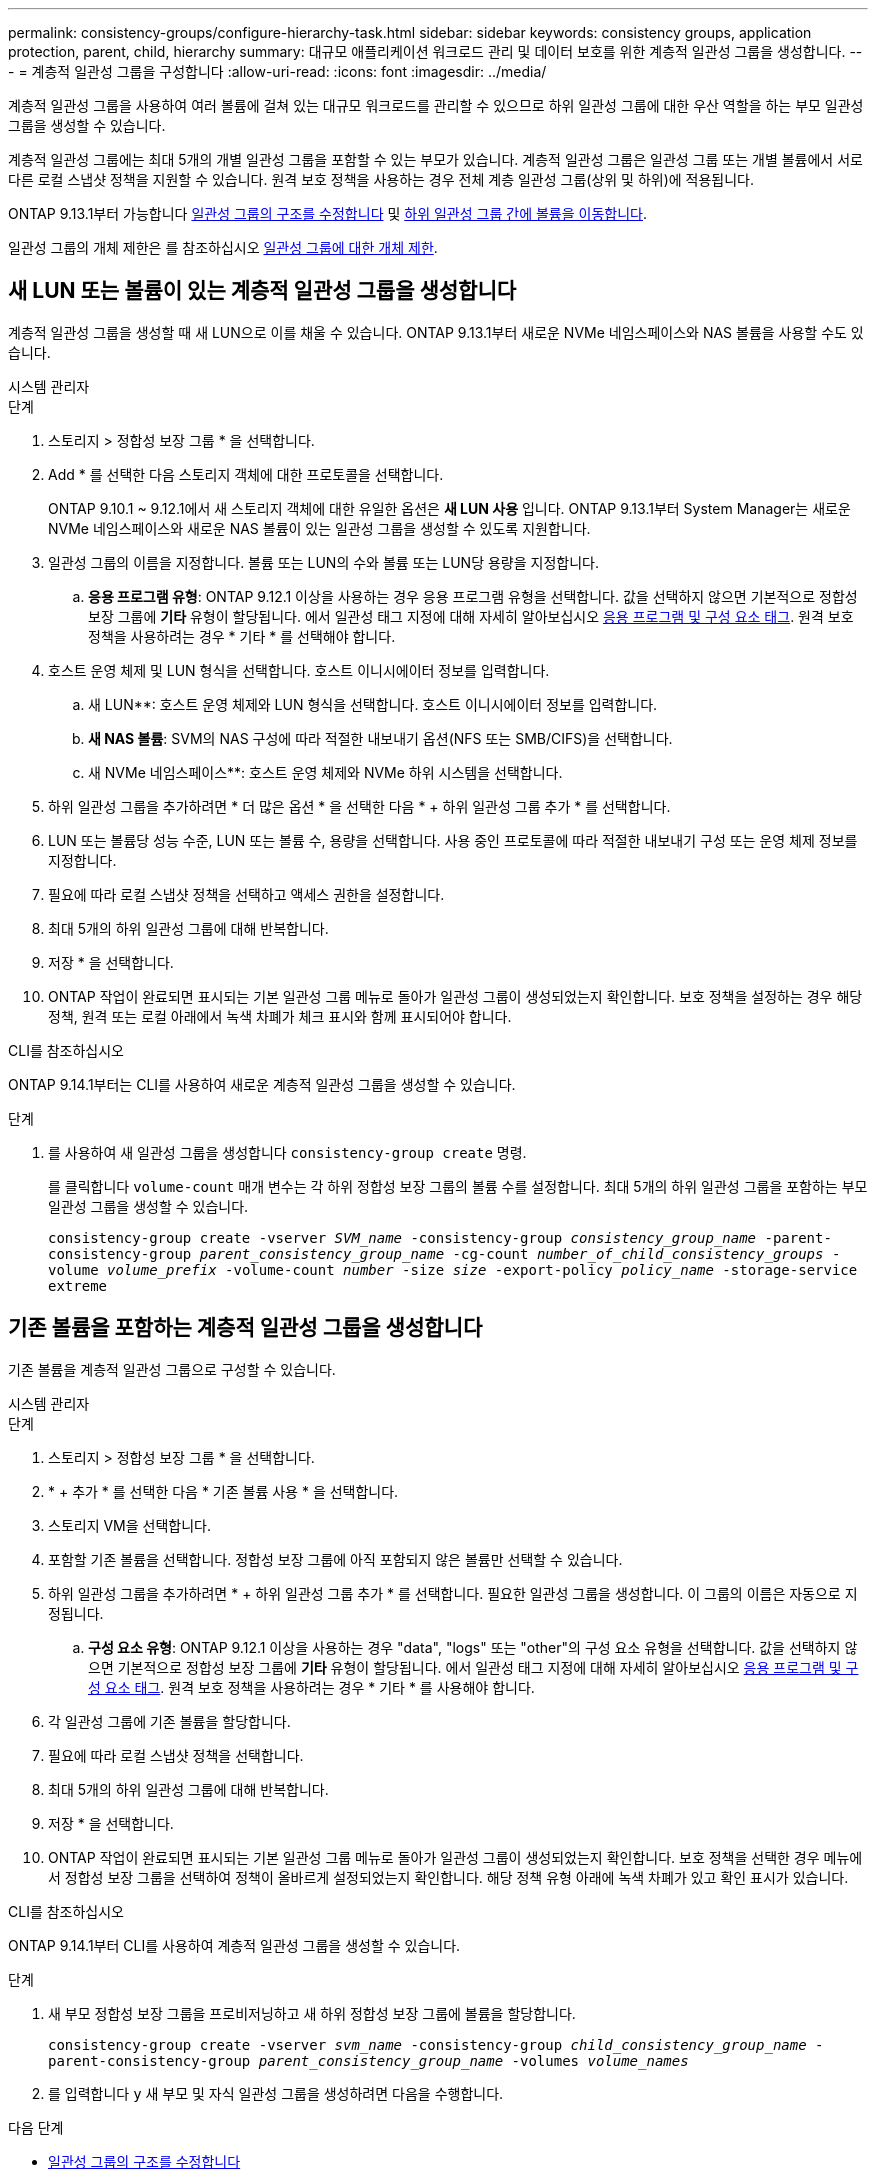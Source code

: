 ---
permalink: consistency-groups/configure-hierarchy-task.html 
sidebar: sidebar 
keywords: consistency groups, application protection, parent, child, hierarchy 
summary: 대규모 애플리케이션 워크로드 관리 및 데이터 보호를 위한 계층적 일관성 그룹을 생성합니다. 
---
= 계층적 일관성 그룹을 구성합니다
:allow-uri-read: 
:icons: font
:imagesdir: ../media/


[role="lead"]
계층적 일관성 그룹을 사용하여 여러 볼륨에 걸쳐 있는 대규모 워크로드를 관리할 수 있으므로 하위 일관성 그룹에 대한 우산 역할을 하는 부모 일관성 그룹을 생성할 수 있습니다.

계층적 일관성 그룹에는 최대 5개의 개별 일관성 그룹을 포함할 수 있는 부모가 있습니다. 계층적 일관성 그룹은 일관성 그룹 또는 개별 볼륨에서 서로 다른 로컬 스냅샷 정책을 지원할 수 있습니다. 원격 보호 정책을 사용하는 경우 전체 계층 일관성 그룹(상위 및 하위)에 적용됩니다.

ONTAP 9.13.1부터 가능합니다 xref:modify-geometry-task.html[일관성 그룹의 구조를 수정합니다] 및 xref:modify-task.html[하위 일관성 그룹 간에 볼륨을 이동합니다].

일관성 그룹의 개체 제한은 를 참조하십시오 xref:limits.html[일관성 그룹에 대한 개체 제한].



== 새 LUN 또는 볼륨이 있는 계층적 일관성 그룹을 생성합니다

계층적 일관성 그룹을 생성할 때 새 LUN으로 이를 채울 수 있습니다. ONTAP 9.13.1부터 새로운 NVMe 네임스페이스와 NAS 볼륨을 사용할 수도 있습니다.

[role="tabbed-block"]
====
.시스템 관리자
--
.단계
. 스토리지 > 정합성 보장 그룹 * 을 선택합니다.
. Add * 를 선택한 다음 스토리지 객체에 대한 프로토콜을 선택합니다.
+
ONTAP 9.10.1 ~ 9.12.1에서 새 스토리지 객체에 대한 유일한 옵션은 ** 새 LUN 사용** 입니다. ONTAP 9.13.1부터 System Manager는 새로운 NVMe 네임스페이스와 새로운 NAS 볼륨이 있는 일관성 그룹을 생성할 수 있도록 지원합니다.

. 일관성 그룹의 이름을 지정합니다. 볼륨 또는 LUN의 수와 볼륨 또는 LUN당 용량을 지정합니다.
+
.. ** 응용 프로그램 유형**: ONTAP 9.12.1 이상을 사용하는 경우 응용 프로그램 유형을 선택합니다. 값을 선택하지 않으면 기본적으로 정합성 보장 그룹에 ** 기타** 유형이 할당됩니다. 에서 일관성 태그 지정에 대해 자세히 알아보십시오 xref:modify-tags-task.html[응용 프로그램 및 구성 요소 태그]. 원격 보호 정책을 사용하려는 경우 * 기타 * 를 선택해야 합니다.


. 호스트 운영 체제 및 LUN 형식을 선택합니다. 호스트 이니시에이터 정보를 입력합니다.
+
.. 새 LUN**: 호스트 운영 체제와 LUN 형식을 선택합니다. 호스트 이니시에이터 정보를 입력합니다.
.. ** 새 NAS 볼륨**: SVM의 NAS 구성에 따라 적절한 내보내기 옵션(NFS 또는 SMB/CIFS)을 선택합니다.
.. 새 NVMe 네임스페이스**: 호스트 운영 체제와 NVMe 하위 시스템을 선택합니다.


. 하위 일관성 그룹을 추가하려면 * 더 많은 옵션 * 을 선택한 다음 * + 하위 일관성 그룹 추가 * 를 선택합니다.
. LUN 또는 볼륨당 성능 수준, LUN 또는 볼륨 수, 용량을 선택합니다. 사용 중인 프로토콜에 따라 적절한 내보내기 구성 또는 운영 체제 정보를 지정합니다.
. 필요에 따라 로컬 스냅샷 정책을 선택하고 액세스 권한을 설정합니다.
. 최대 5개의 하위 일관성 그룹에 대해 반복합니다.
. 저장 * 을 선택합니다.
. ONTAP 작업이 완료되면 표시되는 기본 일관성 그룹 메뉴로 돌아가 일관성 그룹이 생성되었는지 확인합니다. 보호 정책을 설정하는 경우 해당 정책, 원격 또는 로컬 아래에서 녹색 차폐가 체크 표시와 함께 표시되어야 합니다.


--
.CLI를 참조하십시오
--
ONTAP 9.14.1부터는 CLI를 사용하여 새로운 계층적 일관성 그룹을 생성할 수 있습니다.

.단계
. 를 사용하여 새 일관성 그룹을 생성합니다 `consistency-group create` 명령.
+
를 클릭합니다 `volume-count` 매개 변수는 각 하위 정합성 보장 그룹의 볼륨 수를 설정합니다. 최대 5개의 하위 일관성 그룹을 포함하는 부모 일관성 그룹을 생성할 수 있습니다.

+
`consistency-group create -vserver _SVM_name_ -consistency-group _consistency_group_name_ -parent-consistency-group _parent_consistency_group_name_ -cg-count _number_of_child_consistency_groups_ -volume _volume_prefix_ -volume-count _number_ -size _size_ -export-policy _policy_name_ -storage-service extreme`



--
====


== 기존 볼륨을 포함하는 계층적 일관성 그룹을 생성합니다

기존 볼륨을 계층적 일관성 그룹으로 구성할 수 있습니다.

[role="tabbed-block"]
====
.시스템 관리자
--
.단계
. 스토리지 > 정합성 보장 그룹 * 을 선택합니다.
. * + 추가 * 를 선택한 다음 * 기존 볼륨 사용 * 을 선택합니다.
. 스토리지 VM을 선택합니다.
. 포함할 기존 볼륨을 선택합니다. 정합성 보장 그룹에 아직 포함되지 않은 볼륨만 선택할 수 있습니다.
. 하위 일관성 그룹을 추가하려면 * + 하위 일관성 그룹 추가 * 를 선택합니다. 필요한 일관성 그룹을 생성합니다. 이 그룹의 이름은 자동으로 지정됩니다.
+
.. ** 구성 요소 유형**: ONTAP 9.12.1 이상을 사용하는 경우 "data", "logs" 또는 "other"의 구성 요소 유형을 선택합니다. 값을 선택하지 않으면 기본적으로 정합성 보장 그룹에 ** 기타** 유형이 할당됩니다. 에서 일관성 태그 지정에 대해 자세히 알아보십시오 xref:modify-tags-task.html[응용 프로그램 및 구성 요소 태그]. 원격 보호 정책을 사용하려는 경우 * 기타 * 를 사용해야 합니다.


. 각 일관성 그룹에 기존 볼륨을 할당합니다.
. 필요에 따라 로컬 스냅샷 정책을 선택합니다.
. 최대 5개의 하위 일관성 그룹에 대해 반복합니다.
. 저장 * 을 선택합니다.
. ONTAP 작업이 완료되면 표시되는 기본 일관성 그룹 메뉴로 돌아가 일관성 그룹이 생성되었는지 확인합니다. 보호 정책을 선택한 경우 메뉴에서 정합성 보장 그룹을 선택하여 정책이 올바르게 설정되었는지 확인합니다. 해당 정책 유형 아래에 녹색 차폐가 있고 확인 표시가 있습니다.


--
.CLI를 참조하십시오
--
ONTAP 9.14.1부터 CLI를 사용하여 계층적 일관성 그룹을 생성할 수 있습니다.

.단계
. 새 부모 정합성 보장 그룹을 프로비저닝하고 새 하위 정합성 보장 그룹에 볼륨을 할당합니다.
+
`consistency-group create -vserver _svm_name_ -consistency-group _child_consistency_group_name_ -parent-consistency-group _parent_consistency_group_name_ -volumes _volume_names_`

. 를 입력합니다 `y` 새 부모 및 자식 일관성 그룹을 생성하려면 다음을 수행합니다.


--
====
.다음 단계
* xref:xref:modify-geometry-task.html[일관성 그룹의 구조를 수정합니다]
* xref:modify-task.html[일관성 그룹 수정]
* xref:protect-task.html[일관성 그룹 보호]


